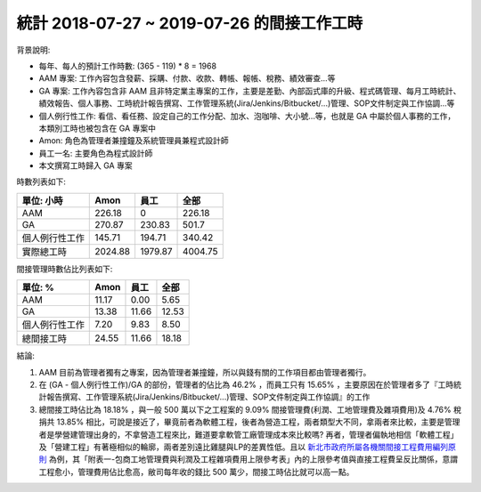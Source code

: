 統計 2018-07-27 ~ 2019-07-26 的間接工作工時
===============================================================================

背景說明:

* 每年、每人的預計工作時數: (365 - 119) * 8 = 1968
* AAM 專案: 工作內容包含發薪、採購、付款、收款、轉帳、報帳、稅務、績效審查…等
* GA 專案: 工作內容包含非 AAM 且非特定業主專案的工作，主要是差勤、內部函式庫的升級、程式碼管理、每月工時統計、績效報告、個人事務、工時統計報告撰寫、工作管理系統(Jira/Jenkins/Bitbucket/...)管理、SOP文件制定與工作協調…等
* 個人例行性工作: 看信、看任務、設定自己的工作分配、加水、泡咖啡、大小號…等，也就是 GA 中屬於個人事務的工作，本類別工時也被包含在 GA 專案中
* Amon: 角色為管理者兼撞鐘及系統管理員兼程式設計師
* 員工一名: 主要角色為程式設計師
* 本文撰寫工時歸入 GA 專案

時數列表如下:

============== ============== ============== ==============
單位: 小時     Amon           員工           全部
============== ============== ============== ==============
AAM            226.18         0              226.18
GA             270.87         230.83         501.7
個人例行性工作 145.71         194.71         340.42
實際總工時     2024.88        1979.87        4004.75
============== ============== ============== ==============

間接管理時數佔比列表如下:

============== ============== ============== ==============
單位: %        Amon           員工           全部
============== ============== ============== ==============
AAM            11.17          0.00           5.65
GA             13.38          11.66          12.53
個人例行性工作 7.20           9.83           8.50
總間接工時     24.55          11.66          18.18
============== ============== ============== ==============

結論:

1. AAM 目前為管理者獨有之專案，因為管理者兼撞鐘，所以與錢有關的工作項目都由管理者獨行。
#. 在 (GA - 個人例行性工作)/GA 的部份，管理者的佔比為 46.2% ，而員工只有 15.65% ，主要原因在於管理者多了『工時統計報告撰寫、工作管理系統(Jira/Jenkins/Bitbucket/...)管理、SOP文件制定與工作協調』的工作
#. 總間接工時佔比為 18.18% ，與一般 500 萬以下之工程案的 9.09% 間接管理費(利潤、工地管理費及雜項費用)及 4.76% 稅捐共 13.85% 相比，可說是接近了，畢竟前者為軟體工程，後者為營造工程，兩者類型大不同，拿兩者來比較，主要是管理者是學營建管理出身的，不拿營造工程來比，難道要拿軟管工廠管理成本來比較嗎? 再者，管理者偏執地相信「軟體工程」及「營建工程」有著極相似的輪廓，兩者差別遠比雞腿與LP的差異性低。且以 `新北市政府所屬各機關間接工程費用編列原則 <http://www.rootlaw.com.tw/LawArticle.aspx?LawID=B020180001017700-1051222>`_ 為例，其「附表一-包商工地管理費與利潤及工程雜項費用上限參考表」內的上限參考值與直接工程費呈反比關係，意謂工程愈小，管理費用佔比愈高，敝司每年收的錢比 500 萬少，間接工時佔比就可以高一點。